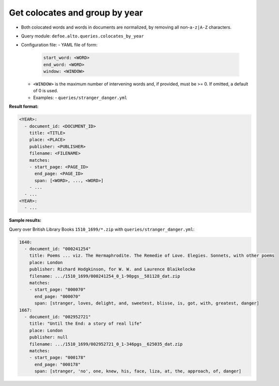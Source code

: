 Get colocates and group by year
===============================

- Both colocated words and words in documents are normalized, by removing all non-``a-z|A-Z`` characters.
- Query module: ``defoe.alto.queries.colocates_by_year``
- Configuration file:
  - YAML file of form:

    ..  code-block:: yaml

      start_word: <WORD>
      end_word: <WORD>
      window: <WINDOW>

  - ``<WINDOW>`` is the maximum number of intervening words and, if
    provided, must be >= 0. If omitted, a default of 0 is used.
  - Examples:
    - ``queries/stranger_danger.yml``

**Result format:**

..  code-block:: yaml

  <YEAR>:
    - document_id: <DOCUMENT_ID>
      title: <TITLE>
      place: <PLACE>
      publisher: <PUBLISHER>
      filename: <FILENAME>
      matches:
      - start_page: <PAGE_ID>
        end_page: <PAGE_ID>
        span: [<WORD>, ..., <WORD>]
      - ...
    - ...
  <YEAR>:
    - ...

**Sample results:**

Query over British Library Books ``1510_1699/*.zip`` with ``queries/stranger_danger.yml``:

..  code-block:: yaml

  1640:
    - document_id: "000241254"
      title: Poems ... viz. The Hermaphrodite. The Remedie of Love. Elegies. Sonnets, with other poems
      place: London
      publisher: Richard Hodgkinson, for W. W. and Laurence Blaikelocke
      filename: .../1510_1699/000241254_0_1-90pgs__581128_dat.zip
      matches:
      - start_page: "000070"
        end_page: "000070"
        span: [stranger, loves, delight, and, sweetest, blisse, is, got, with, greatest, danger]
  1667:
    - document_id: "002952721"
      title: "Until the End: a story of real life"
      place: London
      publisher: null
      filename: .../1510_1699/002952721_0_1-346pgs__625035_dat.zip
      matches:
      - start_page: "000178"
        end_page: "000178"
        span: [stranger, 'no', one, knew, his, face, liza, at, the, approach, of, danger]
